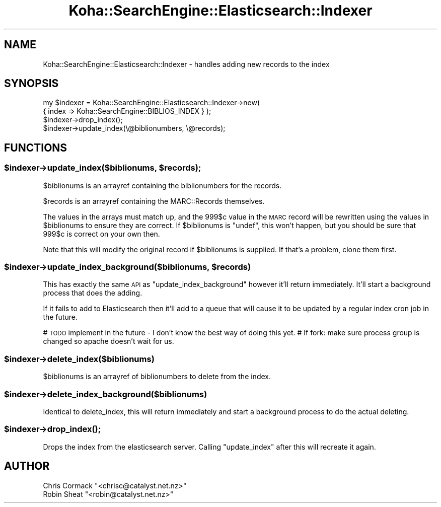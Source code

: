 .\" Automatically generated by Pod::Man 2.28 (Pod::Simple 3.28)
.\"
.\" Standard preamble:
.\" ========================================================================
.de Sp \" Vertical space (when we can't use .PP)
.if t .sp .5v
.if n .sp
..
.de Vb \" Begin verbatim text
.ft CW
.nf
.ne \\$1
..
.de Ve \" End verbatim text
.ft R
.fi
..
.\" Set up some character translations and predefined strings.  \*(-- will
.\" give an unbreakable dash, \*(PI will give pi, \*(L" will give a left
.\" double quote, and \*(R" will give a right double quote.  \*(C+ will
.\" give a nicer C++.  Capital omega is used to do unbreakable dashes and
.\" therefore won't be available.  \*(C` and \*(C' expand to `' in nroff,
.\" nothing in troff, for use with C<>.
.tr \(*W-
.ds C+ C\v'-.1v'\h'-1p'\s-2+\h'-1p'+\s0\v'.1v'\h'-1p'
.ie n \{\
.    ds -- \(*W-
.    ds PI pi
.    if (\n(.H=4u)&(1m=24u) .ds -- \(*W\h'-12u'\(*W\h'-12u'-\" diablo 10 pitch
.    if (\n(.H=4u)&(1m=20u) .ds -- \(*W\h'-12u'\(*W\h'-8u'-\"  diablo 12 pitch
.    ds L" ""
.    ds R" ""
.    ds C` ""
.    ds C' ""
'br\}
.el\{\
.    ds -- \|\(em\|
.    ds PI \(*p
.    ds L" ``
.    ds R" ''
.    ds C`
.    ds C'
'br\}
.\"
.\" Escape single quotes in literal strings from groff's Unicode transform.
.ie \n(.g .ds Aq \(aq
.el       .ds Aq '
.\"
.\" If the F register is turned on, we'll generate index entries on stderr for
.\" titles (.TH), headers (.SH), subsections (.SS), items (.Ip), and index
.\" entries marked with X<> in POD.  Of course, you'll have to process the
.\" output yourself in some meaningful fashion.
.\"
.\" Avoid warning from groff about undefined register 'F'.
.de IX
..
.nr rF 0
.if \n(.g .if rF .nr rF 1
.if (\n(rF:(\n(.g==0)) \{
.    if \nF \{
.        de IX
.        tm Index:\\$1\t\\n%\t"\\$2"
..
.        if !\nF==2 \{
.            nr % 0
.            nr F 2
.        \}
.    \}
.\}
.rr rF
.\"
.\" Accent mark definitions (@(#)ms.acc 1.5 88/02/08 SMI; from UCB 4.2).
.\" Fear.  Run.  Save yourself.  No user-serviceable parts.
.    \" fudge factors for nroff and troff
.if n \{\
.    ds #H 0
.    ds #V .8m
.    ds #F .3m
.    ds #[ \f1
.    ds #] \fP
.\}
.if t \{\
.    ds #H ((1u-(\\\\n(.fu%2u))*.13m)
.    ds #V .6m
.    ds #F 0
.    ds #[ \&
.    ds #] \&
.\}
.    \" simple accents for nroff and troff
.if n \{\
.    ds ' \&
.    ds ` \&
.    ds ^ \&
.    ds , \&
.    ds ~ ~
.    ds /
.\}
.if t \{\
.    ds ' \\k:\h'-(\\n(.wu*8/10-\*(#H)'\'\h"|\\n:u"
.    ds ` \\k:\h'-(\\n(.wu*8/10-\*(#H)'\`\h'|\\n:u'
.    ds ^ \\k:\h'-(\\n(.wu*10/11-\*(#H)'^\h'|\\n:u'
.    ds , \\k:\h'-(\\n(.wu*8/10)',\h'|\\n:u'
.    ds ~ \\k:\h'-(\\n(.wu-\*(#H-.1m)'~\h'|\\n:u'
.    ds / \\k:\h'-(\\n(.wu*8/10-\*(#H)'\z\(sl\h'|\\n:u'
.\}
.    \" troff and (daisy-wheel) nroff accents
.ds : \\k:\h'-(\\n(.wu*8/10-\*(#H+.1m+\*(#F)'\v'-\*(#V'\z.\h'.2m+\*(#F'.\h'|\\n:u'\v'\*(#V'
.ds 8 \h'\*(#H'\(*b\h'-\*(#H'
.ds o \\k:\h'-(\\n(.wu+\w'\(de'u-\*(#H)/2u'\v'-.3n'\*(#[\z\(de\v'.3n'\h'|\\n:u'\*(#]
.ds d- \h'\*(#H'\(pd\h'-\w'~'u'\v'-.25m'\f2\(hy\fP\v'.25m'\h'-\*(#H'
.ds D- D\\k:\h'-\w'D'u'\v'-.11m'\z\(hy\v'.11m'\h'|\\n:u'
.ds th \*(#[\v'.3m'\s+1I\s-1\v'-.3m'\h'-(\w'I'u*2/3)'\s-1o\s+1\*(#]
.ds Th \*(#[\s+2I\s-2\h'-\w'I'u*3/5'\v'-.3m'o\v'.3m'\*(#]
.ds ae a\h'-(\w'a'u*4/10)'e
.ds Ae A\h'-(\w'A'u*4/10)'E
.    \" corrections for vroff
.if v .ds ~ \\k:\h'-(\\n(.wu*9/10-\*(#H)'\s-2\u~\d\s+2\h'|\\n:u'
.if v .ds ^ \\k:\h'-(\\n(.wu*10/11-\*(#H)'\v'-.4m'^\v'.4m'\h'|\\n:u'
.    \" for low resolution devices (crt and lpr)
.if \n(.H>23 .if \n(.V>19 \
\{\
.    ds : e
.    ds 8 ss
.    ds o a
.    ds d- d\h'-1'\(ga
.    ds D- D\h'-1'\(hy
.    ds th \o'bp'
.    ds Th \o'LP'
.    ds ae ae
.    ds Ae AE
.\}
.rm #[ #] #H #V #F C
.\" ========================================================================
.\"
.IX Title "Koha::SearchEngine::Elasticsearch::Indexer 3pm"
.TH Koha::SearchEngine::Elasticsearch::Indexer 3pm "2018-09-26" "perl v5.20.2" "User Contributed Perl Documentation"
.\" For nroff, turn off justification.  Always turn off hyphenation; it makes
.\" way too many mistakes in technical documents.
.if n .ad l
.nh
.SH "NAME"
Koha::SearchEngine::Elasticsearch::Indexer \- handles adding new records to the index
.SH "SYNOPSIS"
.IX Header "SYNOPSIS"
.Vb 4
\&    my $indexer = Koha::SearchEngine::Elasticsearch::Indexer\->new(
\&        { index => Koha::SearchEngine::BIBLIOS_INDEX } );
\&    $indexer\->drop_index();
\&    $indexer\->update_index(\e@biblionumbers, \e@records);
.Ve
.SH "FUNCTIONS"
.IX Header "FUNCTIONS"
.ie n .SS "$indexer\->update_index($biblionums, $records);"
.el .SS "\f(CW$indexer\fP\->update_index($biblionums, \f(CW$records\fP);"
.IX Subsection "$indexer->update_index($biblionums, $records);"
\&\f(CW$biblionums\fR is an arrayref containing the biblionumbers for the records.
.PP
\&\f(CW$records\fR is an arrayref containing the MARC::Records themselves.
.PP
The values in the arrays must match up, and the 999$c value in the \s-1MARC\s0 record
will be rewritten using the values in \f(CW$biblionums\fR to ensure they are correct.
If \f(CW$biblionums\fR is \f(CW\*(C`undef\*(C'\fR, this won't happen, but you should be sure that
999$c is correct on your own then.
.PP
Note that this will modify the original record if \f(CW$biblionums\fR is supplied.
If that's a problem, clone them first.
.ie n .SS "$indexer\->update_index_background($biblionums, $records)"
.el .SS "\f(CW$indexer\fP\->update_index_background($biblionums, \f(CW$records\fP)"
.IX Subsection "$indexer->update_index_background($biblionums, $records)"
This has exactly the same \s-1API\s0 as \f(CW\*(C`update_index_background\*(C'\fR however it'll
return immediately. It'll start a background process that does the adding.
.PP
If it fails to add to Elasticsearch then it'll add to a queue that will cause
it to be updated by a regular index cron job in the future.
.PP
# \s-1TODO\s0 implement in the future \- I don't know the best way of doing this yet.
# If fork: make sure process group is changed so apache doesn't wait for us.
.ie n .SS "$indexer\->delete_index($biblionums)"
.el .SS "\f(CW$indexer\fP\->delete_index($biblionums)"
.IX Subsection "$indexer->delete_index($biblionums)"
\&\f(CW$biblionums\fR is an arrayref of biblionumbers to delete from the index.
.ie n .SS "$indexer\->delete_index_background($biblionums)"
.el .SS "\f(CW$indexer\fP\->delete_index_background($biblionums)"
.IX Subsection "$indexer->delete_index_background($biblionums)"
Identical to delete_index, this will return immediately and start a
background process to do the actual deleting.
.ie n .SS "$indexer\->\fIdrop_index()\fP;"
.el .SS "\f(CW$indexer\fP\->\fIdrop_index()\fP;"
.IX Subsection "$indexer->drop_index();"
Drops the index from the elasticsearch server. Calling \f(CW\*(C`update_index\*(C'\fR
after this will recreate it again.
.SH "AUTHOR"
.IX Header "AUTHOR"
.ie n .IP "Chris Cormack ""<chrisc@catalyst.net.nz>""" 4
.el .IP "Chris Cormack \f(CW<chrisc@catalyst.net.nz>\fR" 4
.IX Item "Chris Cormack <chrisc@catalyst.net.nz>"
.PD 0
.ie n .IP "Robin Sheat ""<robin@catalyst.net.nz>""" 4
.el .IP "Robin Sheat \f(CW<robin@catalyst.net.nz>\fR" 4
.IX Item "Robin Sheat <robin@catalyst.net.nz>"
